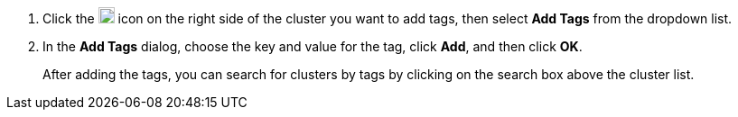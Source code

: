 // :ks_include_id: 8caf86e9401c464db99437a414d7b638
. Click the image:/images/ks-qkcp/zh/icons/more.svg[more,18,18] icon on the right side of the cluster you want to add tags, then select **Add Tags** from the dropdown list.

. In the **Add Tags** dialog, choose the key and value for the tag, click **Add**, and then click **OK**.
+
--
After adding the tags, you can search for clusters by tags by clicking on the search box above the cluster list.
--